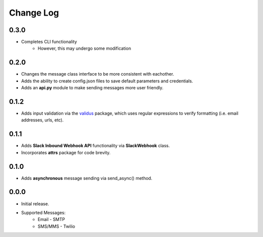 Change Log
==========

0.3.0
-----
- Completes CLI functionality
    - However, this may undergo some modification


0.2.0
-----
- Changes the message class interface to be more consistent with eachother.
- Adds the ability to create config.json files to save default parameters and credentials.
- Adds an **api.py** module to make sending messages more user friendly.


0.1.2
-----
- Adds input validation via the `validus <https://github.com/shopnilsazal/validus>`_ package, which uses regular expressions to verify formatting (i.e. email addresses, urls, etc).


0.1.1
-----
- Adds **Slack Inbound Webhook API** functionality via **SlackWebhook** class.
- Incorporates **attrs** package for code brevity.


0.1.0
-----
- Adds **asynchronous** message sending via send_async() method.


0.0.0
-----
- Initial release.
- Supported Messages:
    - Email - SMTP
    - SMS/MMS - Twilio

